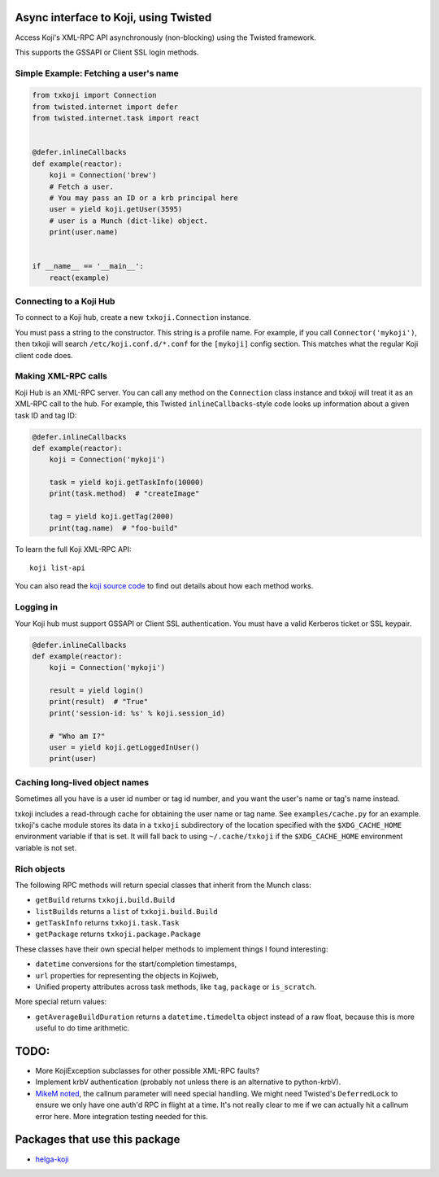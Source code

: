 Async interface to Koji, using Twisted
======================================

.. image:: https://travis-ci.org/ktdreyer/txkoji.svg?branch=master
             :target: https://travis-ci.org/ktdreyer/txkoji

.. image:: https://badge.fury.io/py/txkoji.svg
             :target: https://badge.fury.io/py/txkoji

Access Koji's XML-RPC API asynchronously (non-blocking) using the Twisted
framework.

This supports the GSSAPI or Client SSL login methods.

Simple Example: Fetching a user's name
--------------------------------------

.. code-block:: python

    from txkoji import Connection
    from twisted.internet import defer
    from twisted.internet.task import react


    @defer.inlineCallbacks
    def example(reactor):
        koji = Connection('brew')
        # Fetch a user.
        # You may pass an ID or a krb principal here
        user = yield koji.getUser(3595)
        # user is a Munch (dict-like) object.
        print(user.name)


    if __name__ == '__main__':
        react(example)

Connecting to a Koji Hub
------------------------

To connect to a Koji hub, create a new ``txkoji.Connection`` instance.

You must pass a string to the constructor. This string is a profile name. For
example, if you call ``Connector('mykoji')``, then txkoji will search
``/etc/koji.conf.d/*.conf`` for the ``[mykoji]`` config section. This matches
what the regular Koji client code does.

Making XML-RPC calls
--------------------

Koji Hub is an XML-RPC server. You can call any method on the ``Connection``
class instance and txkoji will treat it as an XML-RPC call to the hub. For
example, this Twisted ``inlineCallbacks``-style code looks up information about
a given task ID and tag ID:

.. code-block:: python

    @defer.inlineCallbacks
    def example(reactor):
        koji = Connection('mykoji')

        task = yield koji.getTaskInfo(10000)
        print(task.method)  # "createImage"

        tag = yield koji.getTag(2000)
        print(tag.name)  # "foo-build"


To learn the full Koji XML-RPC API::

  koji list-api

You can also read the `koji source code <https://pagure.io/koji/>`_ to find
out details about how each method works.


Logging in
----------

Your Koji hub must support GSSAPI or Client SSL authentication. You must have a
valid Kerberos ticket or SSL keypair.

.. code-block:: python

    @defer.inlineCallbacks
    def example(reactor):
        koji = Connection('mykoji')

        result = yield login()
        print(result)  # "True"
        print('session-id: %s' % koji.session_id)

        # "Who am I?"
        user = yield koji.getLoggedInUser()
        print(user)


Caching long-lived object names
-------------------------------

Sometimes all you have is a user id number or tag id number, and you want the
user's name or tag's name instead.

txkoji includes a read-through cache for obtaining the user name or tag name.
See ``examples/cache.py`` for an example. txkoji's cache module stores its data
in a ``txkoji`` subdirectory of the location specified with the
``$XDG_CACHE_HOME`` environment variable if that is set. It will fall back to
using ``~/.cache/txkoji`` if the ``$XDG_CACHE_HOME`` environment variable is
not set.


Rich objects
------------

The following RPC methods will return special classes that inherit from the
Munch class:

* ``getBuild`` returns ``txkoji.build.Build``
* ``listBuilds`` returns a ``list`` of ``txkoji.build.Build``
* ``getTaskInfo`` returns ``txkoji.task.Task``
* ``getPackage`` returns ``txkoji.package.Package``

These classes have their own special helper methods to implement things I found
interesting:

* ``datetime`` conversions for the start/completion timestamps,
* ``url`` properties for representing the objects in Kojiweb,
* Unified property attributes across task methods, like ``tag``, ``package`` or
  ``is_scratch``.

More special return values:

* ``getAverageBuildDuration`` returns a ``datetime.timedelta`` object instead
  of a raw float, because this is more useful to do time arithmetic.


TODO:
=====
* More KojiException subclasses for other possible XML-RPC faults?
* Implement krbV authentication (probably not unless there is an alternative to
  python-krbV).
* `MikeM noted
  <https://lists.fedorahosted.org/archives/list/koji-devel@lists.fedorahosted.org/message/ICFTEETD5MZMDY4S5FWFTO5LPKIAQIVW/>`_,
  the callnum parameter will need special handling. We might need Twisted's
  ``DeferredLock`` to ensure we only have one auth'd RPC in flight at a time.
  It's not really clear to me if we can actually hit a callnum error here. More
  integration testing needed for this.

Packages that use this package
==============================

* `helga-koji <https://github.com/ktdreyer/helga-koji>`_

